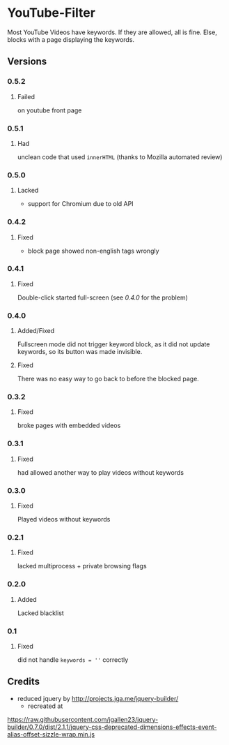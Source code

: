 * YouTube-Filter
Most YouTube Videos have keywords. If they are allowed, all is fine. Else, blocks with a page displaying the keywords.


[[https://addons.mozilla.org/de/firefox/addon/youtube-filter/][https://img.shields.io/amo/v/youtube-filter.svg]]
[[https://chrome.google.com/webstore/detail/jsguardian/dcnjfkkecmhafmahafoemckgfbcpkfag][https://img.shields.io/chrome-web-store/v/dcnjfkkecmhafmahafoemckgfbcpkfag.svg]]
** Versions
*** 0.5.2
**** Failed
     on youtube front page
*** 0.5.1
**** Had
     unclean code that used =innerHTML= (thanks to Mozilla automated review)
*** 0.5.0
**** Lacked
     - support for Chromium due to old API
*** 0.4.2
**** Fixed
     - block page showed non-english tags wrongly
*** 0.4.1
**** Fixed
     Double-click started full-screen (see [[0.4.0]] for the problem)
*** 0.4.0
**** Added/Fixed
     Fullscreen mode did not trigger keyword block, as it did not
     update keywords, so its button was made invisible.
**** Fixed
     There was no easy way to go back to before the blocked page.
*** 0.3.2
**** Fixed
     broke pages with embedded videos
*** 0.3.1
**** Fixed
     had allowed another way to play videos without keywords
*** 0.3.0
**** Fixed
     Played videos without keywords
*** 0.2.1
**** Fixed
     lacked multiprocess + private browsing flags
*** 0.2.0
**** Added
     Lacked blacklist
*** 0.1
**** Fixed
     did not handle ~keywords = ''~ correctly
** Credits
   - reduced jquery by http://projects.jga.me/jquery-builder/
     - recreated at
   https://raw.githubusercontent.com/jgallen23/jquery-builder/0.7.0/dist/2.1.1/jquery-css-deprecated-dimensions-effects-event-alias-offset-sizzle-wrap.min.js
